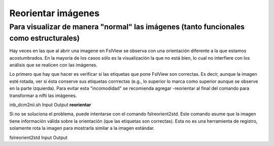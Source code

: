 Reorientar imágenes
=============================

Para visualizar de manera "normal" las imágenes (tanto funcionales como estructurales) 
-----------------------

Hay veces en las que al abrir una imagene en FslView se observa con una orientación diferente a la que estamos acostumbrados. En la mayoría de los casos sólo es la visualización la que no está bien, lo cual no interfiere con los análisis que se realicen con las imágenes. 

Lo primero que hay que hacer es verificar si las etiquetas que pone FslView son correctas. Es decir, aunque la imagen esté rotada, ver si ésta conserve sus etiquetas corrrectas (e.g., lo superior lo marca como superior aunque se observe en la parte izquierda). Para evitar esta "incomodidad" se recomienda agregar -reorientar al final del comando para transformar a nifti las imágenes.

inb_dcm2nii.sh Input Output **reorientar**

Si no se soluciona el problema, puede intentarse con el comando fslreorient2std. Este comando asume que la imagen tiene información válida sobre la orientación (que las etiquetas son correctas). Esta no es una herramienta de registro, solamente rota la imagen para mostrarla similar a la imagen estándar.

fslreorient2std Input Output 

